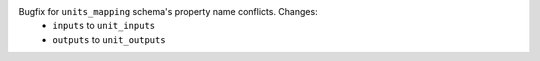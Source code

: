 Bugfix for ``units_mapping`` schema's property name conflicts. Changes:
    * ``inputs`` to ``unit_inputs``
    * ``outputs`` to ``unit_outputs``
